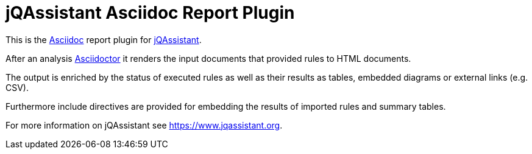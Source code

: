 = jQAssistant Asciidoc Report Plugin

This is the http://asciidoctor.org/[Asciidoc^] report plugin for https://www.jqassistant.org[jQAssistant^].

After an analysis http://www.asciidoctor[Asciidoctor] it renders the input documents that provided rules to HTML documents.

The output is enriched by the status of executed rules as well as their results as tables, embedded diagrams or external links (e.g. CSV).

Furthermore include directives are provided for embedding the results of imported rules and summary tables.

For more information on jQAssistant see https://www.jqassistant.org[^].

